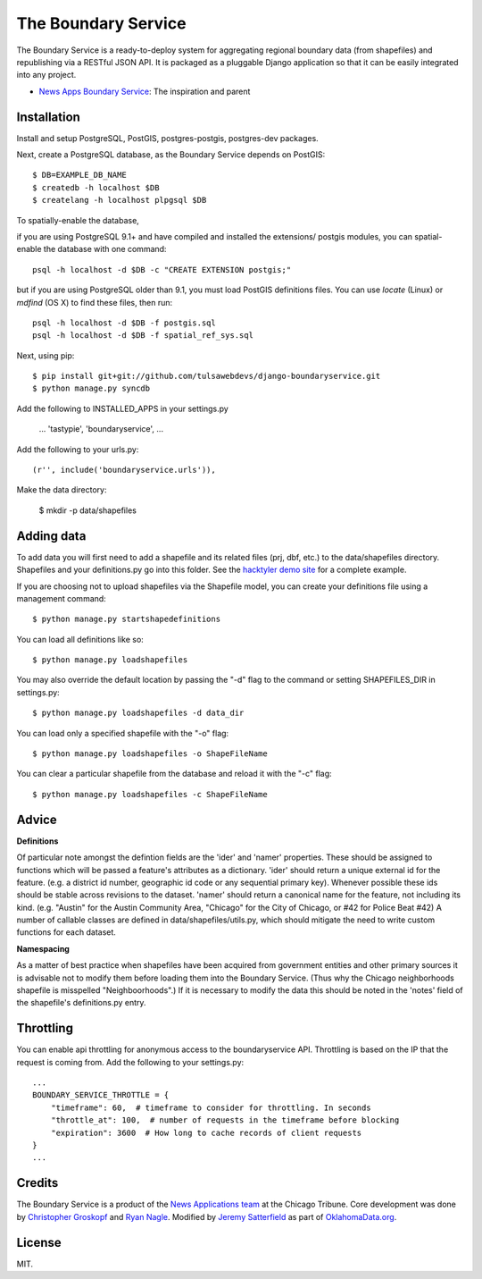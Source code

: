 =============================
The Boundary Service
=============================

The Boundary Service is a ready-to-deploy system for aggregating regional boundary data (from shapefiles) and republishing via a RESTful JSON API. It is packaged as a pluggable Django application so that it can be easily integrated into any project.

* `News Apps Boundary Service <https://github.com/newsapps/django-boundaryservice>`_: The inspiration and parent

Installation
============

Install and setup PostgreSQL, PostGIS, postgres-postgis, postgres-dev packages.

Next, create a PostgreSQL database, as the Boundary Service depends on PostGIS::
    
    $ DB=EXAMPLE_DB_NAME
    $ createdb -h localhost $DB
    $ createlang -h localhost plpgsql $DB

To spatially-enable the database, 

if you are using PostgreSQL 9.1+ and have compiled and installed the extensions/ postgis modules, you can spatial-enable the database with one command::

    psql -h localhost -d $DB -c "CREATE EXTENSION postgis;" 

but if you are using PostgreSQL older than 9.1, you must load PostGIS definitions files. You can use `locate` (Linux) or `mdfind` (OS X) to find these files, then run::

    psql -h localhost -d $DB -f postgis.sql
    psql -h localhost -d $DB -f spatial_ref_sys.sql


Next, using pip::

    $ pip install git+git://github.com/tulsawebdevs/django-boundaryservice.git
    $ python manage.py syncdb

Add the following to INSTALLED_APPS in your settings.py

    ...
    'tastypie',
    'boundaryservice',
    ...

Add the following to your urls.py::

    (r'', include('boundaryservice.urls')),

Make the data directory:

    $ mkdir -p data/shapefiles

Adding data
===========

To add data you will first need to add a shapefile and its related files (prj, dbf, etc.) to the data/shapefiles directory. Shapefiles and your definitions.py go into this folder. See the `hacktyler demo site <https://github.com/hacktyler/hacktyler-boundaryservice>`_ for a complete example. 

If you are choosing not to upload shapefiles via the Shapefile model, you can create your definitions file using a management command::

    $ python manage.py startshapedefinitions

You can load all definitions like so::

    $ python manage.py loadshapefiles

You may also override the default location by passing the "-d" flag to the command or setting SHAPEFILES_DIR in settings.py::

    $ python manage.py loadshapefiles -d data_dir

You can load only a specified shapefile with the "-o" flag::

    $ python manage.py loadshapefiles -o ShapeFileName

You can clear a particular shapefile from the database and reload it with the "-c" flag::

    $ python manage.py loadshapefiles -c ShapeFileName

Advice
======

**Definitions**

Of particular note amongst the defintion fields are the 'ider' and 'namer' properties. These should be assigned to functions which will be passed a feature's attributes as a dictionary. 'ider' should return a unique external id for the feature. (e.g. a district id number, geographic id code or any sequential primary key). Whenever possible these ids should be stable across revisions to the dataset. 'namer' should return a canonical name for the feature, not including its kind. (e.g. "Austin" for the Austin Community Area, "Chicago" for the City of Chicago, or #42 for Police Beat #42) A number of callable classes are defined in data/shapefiles/utils.py, which should mitigate the need to write custom functions for each dataset. 

**Namespacing**

As a matter of best practice when shapefiles have been acquired from government entities and other primary sources it is advisable not to modify them before loading them into the Boundary Service. (Thus why the Chicago neighborhoods shapefile is misspelled "Neighboorhoods".) If it is necessary to modify the data this should be noted in the 'notes' field of the shapefile's definitions.py entry.

Throttling
==========

You can enable api throttling for anonymous access to the boundaryservice API. Throttling is based on the IP that the request is coming from. Add the following to your settings.py::

    ...
    BOUNDARY_SERVICE_THROTTLE = {
        "timeframe": 60,  # timeframe to consider for throttling. In seconds
        "throttle_at": 100,  # number of requests in the timeframe before blocking
        "expiration": 3600  # How long to cache records of client requests
    }
    ...


Credits
=======

The Boundary Service is a product of the `News Applications team <http://blog.apps.chicagotribune.com>`_ at the Chicago Tribune. Core development was done by `Christopher Groskopf <http://twitter.com/onyxfish>`_ and `Ryan Nagle <http://twitter.com/ryannagle>`_. Modified by `Jeremy Satterfield <https://plus.google.com/103708024549095350813/about>`_ as part of `OklahomaData.org <http://www.oklahomadata.org>`_.

License
=======

MIT.
